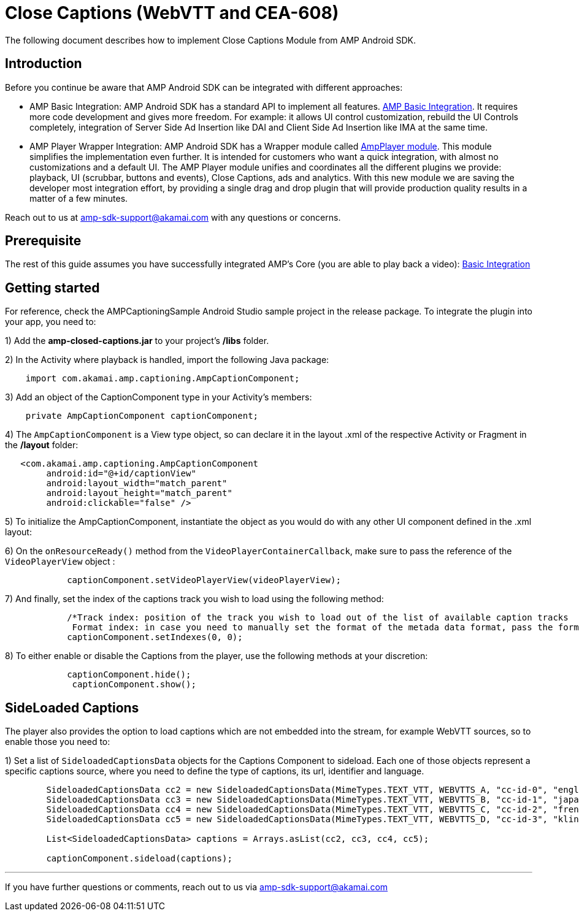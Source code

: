 = Close Captions (WebVTT and CEA-608)
:categories: ["others"]
:page-layout: techdocs-devices

The following document describes how to implement Close Captions Module from AMP Android SDK.

== Introduction

Before you continue be aware that AMP Android SDK can be integrated with different approaches:

* AMP Basic Integration: AMP Android SDK has a standard API to implement all features. https://developer.akamai.com/tools/AdaptiveMediaPlayer/docs/android/amp-basic-integration/[AMP Basic Integration]. It requires more code development and gives more freedom. For example: it allows UI control customization, rebuild the UI Controls completely, integration of Server Side Ad Insertion like DAI and Client Side Ad Insertion like IMA at the same time.
* AMP Player Wrapper Integration: AMP Android SDK has a Wrapper module called https://developer.akamai.com/tools/AdaptiveMediaPlayer/docs/android/amp-player/[AmpPlayer module]. This module simplifies the implementation even further. It is intended for customers who want a quick integration, with almost no customizations and a default UI. The AMP Player module unifies and coordinates all the different plugins we provide: playback, UI (scrubbar, buttons and events), Close Captions, ads and analytics. With this new module we are saving  the developer most integration effort, by providing a single drag and drop plugin that will provide production quality results in a matter of a few minutes.

Reach out to us at link:mailto:amp-sdk-support@akamai.com[amp-sdk-support@akamai.com] with any questions or concerns.

== Prerequisite

The rest of this guide assumes you have successfully integrated AMP's Core (you are able to play back a video): https://developer.akamai.com/tools/AdaptiveMediaPlayer/docs/android/amp-basic-integration/[Basic Integration]

== Getting started

For reference, check the AMPCaptioningSample Android Studio sample project in the release package. To integrate the plugin into your app, you need to:

1) Add the *amp-closed-captions.jar* to your project's */libs* folder.

2) In the Activity where playback is handled, import the following Java package:

[,java]
----
    import com.akamai.amp.captioning.AmpCaptionComponent;
----

3) Add an object of the CaptionComponent type in your Activity's members:

[,java]
----
    private AmpCaptionComponent captionComponent;
----

4) The `AmpCaptionComponent` is a View type object, so can declare it in the layout .xml of the respective Activity or Fragment in the */layout* folder:

[,xml]
----
   <com.akamai.amp.captioning.AmpCaptionComponent
        android:id="@+id/captionView"
        android:layout_width="match_parent"
        android:layout_height="match_parent"
        android:clickable="false" />
----

5) To initialize the AmpCaptionComponent, instantiate the object as you would do with any other UI component defined in the .xml layout:

6) On the `onResourceReady()` method from the `VideoPlayerContainerCallback`, make sure to pass the reference of the `VideoPlayerView` object :

[,java]
----
            captionComponent.setVideoPlayerView(videoPlayerView);
----

7) And finally, set the index of the captions track you wish to load using the following method:

[,java]
----
            /*Track index: position of the track you wish to load out of the list of available caption tracks
             Format index: in case you need to manually set the format of the metada data format, pass the format index of the same, otherwise, set it to Zero*/
            captionComponent.setIndexes(0, 0);
----

8) To either enable or disable the Captions from the player, use the following methods at your discretion:

[,java]
----
            captionComponent.hide();
             captionComponent.show();
----

== SideLoaded Captions

The player also provides the option to load captions which are not embedded into the stream, for example WebVTT sources, so to enable those you need to:

1) Set a list of `SideloadedCaptionsData` objects for the Captions Component to sideload. Each one of those objects represent a specific captions source, where you need to define the type of captions, its url, identifier and language.

[,java]
----
        SideloadedCaptionsData cc2 = new SideloadedCaptionsData(MimeTypes.TEXT_VTT, WEBVTTS_A, "cc-id-0", "english");
        SideloadedCaptionsData cc3 = new SideloadedCaptionsData(MimeTypes.TEXT_VTT, WEBVTTS_B, "cc-id-1", "japanese");
        SideloadedCaptionsData cc4 = new SideloadedCaptionsData(MimeTypes.TEXT_VTT, WEBVTTS_C, "cc-id-2", "french");
        SideloadedCaptionsData cc5 = new SideloadedCaptionsData(MimeTypes.TEXT_VTT, WEBVTTS_D, "cc-id-3", "klingon");

        List<SideloadedCaptionsData> captions = Arrays.asList(cc2, cc3, cc4, cc5);

        captionComponent.sideload(captions);
----

'''

If you have further questions or comments, reach out to us via link:mailto:amp-sdk-support@akamai.com[amp-sdk-support@akamai.com]
